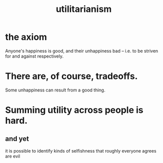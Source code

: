 :PROPERTIES:
:ID:       2e7ad54f-9838-43b5-acf9-d6f99d53d61f
:END:
#+title: utilitarianism
* the axiom
  Anyone's happiness is good, and their unhappiness bad --
  i.e. to be striven for and against respectively.
* There are, of course, tradeoffs.
  Some unhappiness can result from a good thing.
* Summing utility across people is hard.
** and yet
   it is possible to identify kinds of selfishness that roughly everyone agrees are evil
